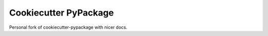 ======================
Cookiecutter PyPackage
======================

Personal fork of cookiecutter-pypackage with nicer docs.
